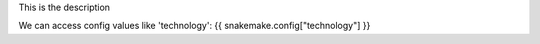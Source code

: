 This is the description

We can access config values like 'technology': {{ snakemake.config["technology"] }}
